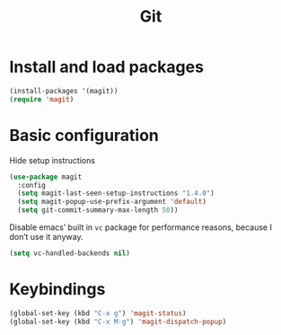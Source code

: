 #+TITLE: Git

* Install and load packages
#+BEGIN_SRC emacs-lisp
  (install-packages '(magit))
  (require 'magit)
#+END_SRC

* Basic configuration
  Hide setup instructions

#+BEGIN_SRC emacs-lisp
  (use-package magit
    :config
    (setq magit-last-seen-setup-instructions "1.4.0")
    (setq magit-popup-use-prefix-argument 'default)
    (setq git-commit-summary-max-length 50))
#+END_SRC

  Disable emacs’ built in =vc= package for performance reasons, because
  I don’t use it anyway.

#+BEGIN_SRC emacs-lisp
  (setq vc-handled-backends nil)
#+END_SRC

* Keybindings
#+BEGIN_SRC emacs-lisp
  (global-set-key (kbd "C-x g") 'magit-status)
  (global-set-key (kbd "C-x M-g") 'magit-dispatch-popup)
#+END_SRC
